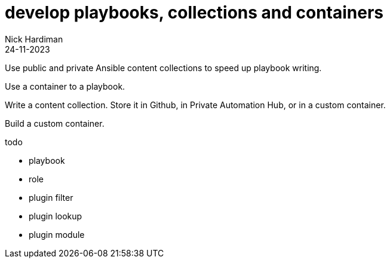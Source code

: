 = develop playbooks, collections and containers
Nick Hardiman 
:source-highlighter: highlight.js
:revdate: 24-11-2023

Use public and private Ansible content collections to speed up playbook writing. 

Use a container to a playbook.

Write a content collection. 
Store it in Github, in Private Automation Hub, or in a custom container.

Build a custom container. 

todo 

* playbook
* role
* plugin filter
* plugin lookup
* plugin module

